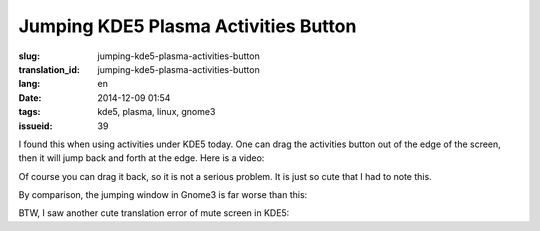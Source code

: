Jumping KDE5 Plasma Activities Button 
==========================================================

:slug: jumping-kde5-plasma-activities-button
:translation_id: jumping-kde5-plasma-activities-button
:lang: en
:date: 2014-12-09 01:54
:tags: kde5, plasma, linux, gnome3
:issueid: 39

.. PELICAN_BEGIN_SUMMARY

I found this when using activities under KDE5 today.
One can drag the activities button out of the edge of the screen,
then it will jump back and forth at the edge.
Here is a video: 

.. PELICAN_END_SUMMARY

.. youtubeku:: SSbf97jGSpI XODQ0NjM2MzQ4

.. PELICAN_BEGIN_SUMMARY

Of course you can drag it back, so it is not a serious problem.
It is just so cute that I had to note this.

By comparison, the jumping window in Gnome3 is far worse than this: 


.. PELICAN_END_SUMMARY

.. youtubeku:: TRQJdRHYwrw XNjc4MjQ5NjE2

.. PELICAN_BEGIN_SUMMARY

BTW, I saw another cute translation error of mute screen in KDE5:

.. PELICAN_END_SUMMARY

.. raw:: html

	<blockquote class="twitter-tweet" lang="zh-tw"><p>KDE5のミュート画面の中国語翻訳、「静音」のはずだが「镜音」になっている。Vocaloidファンのネタだか、単なる入力ミスだか分からない。 <a href="http://t.co/ipyHjXMscR">pic.twitter.com/ipyHjXMscR</a></p>&mdash; Jiachen YANG (@farseerfc) <a href="https://twitter.com/farseerfc/status/541944351270518784">2014 12月 8日</a></blockquote>

